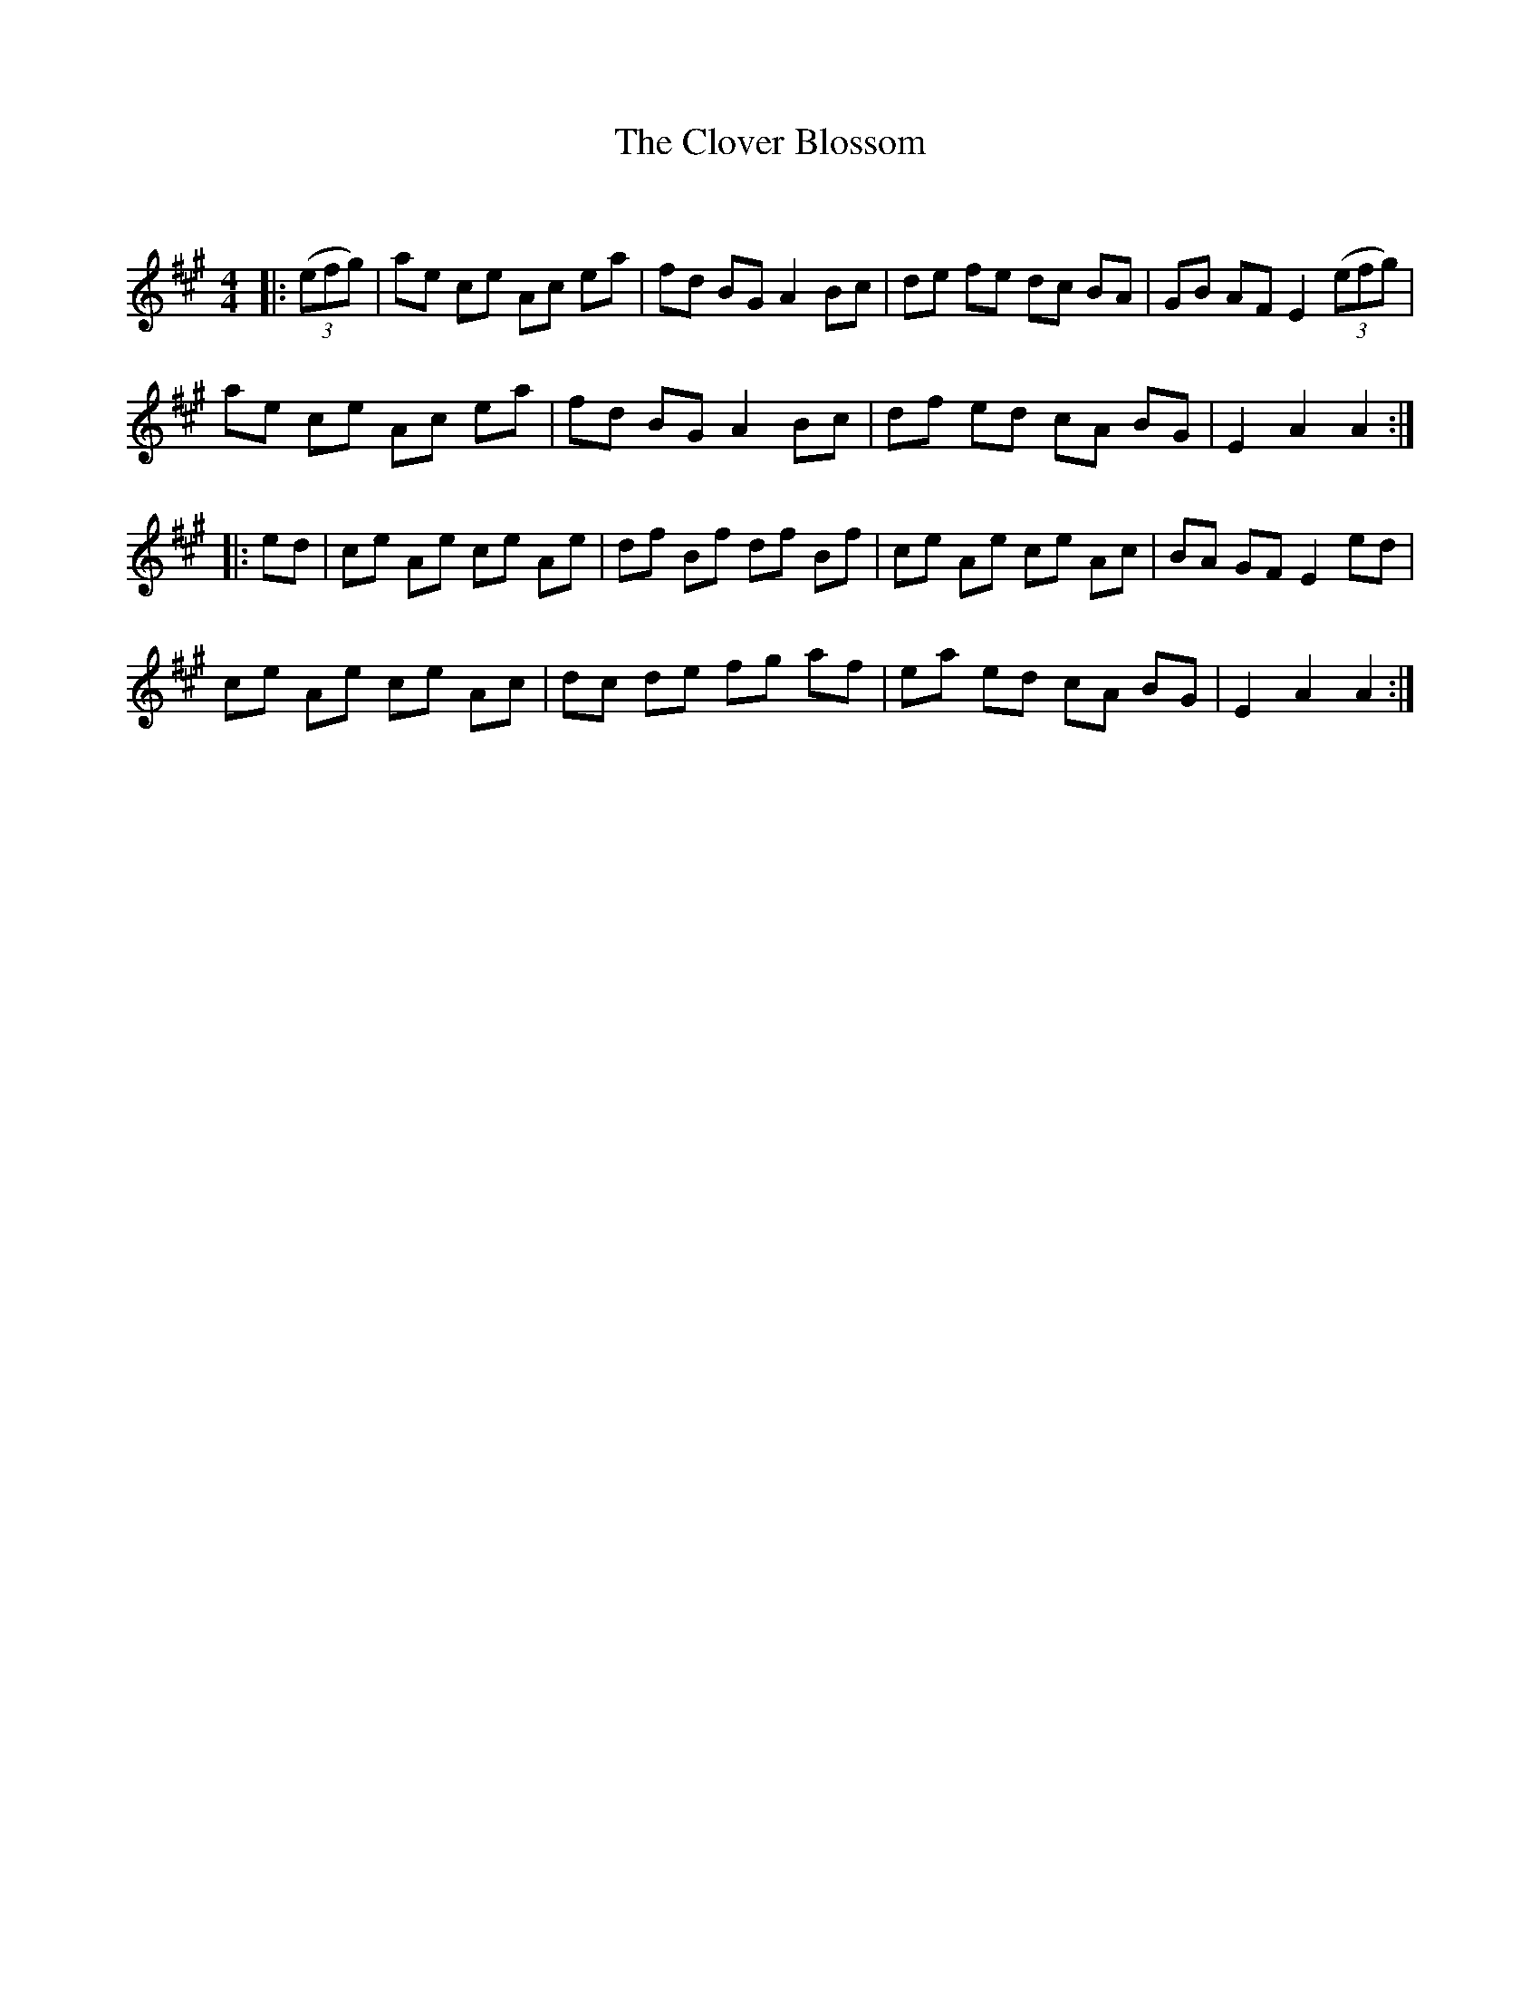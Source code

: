 X:1
T: The Clover Blossom
C:
R:Reel
Q: 232
K:A
M:4/4
L:1/8
|:((3efg)|ae ce Ac ea|fd BG A2 Bc|de fe dc BA|GB AF E2 ((3efg)|
ae ce Ac ea|fd BG A2 Bc|df ed cA BG|E2 A2 A2:|
|:ed|ce Ae ce Ae|df Bf df Bf|ce Ae ce Ac|BA GF E2 ed|
ce Ae ce Ac|dc de fg af|ea ed cA BG|E2 A2 A2:|
